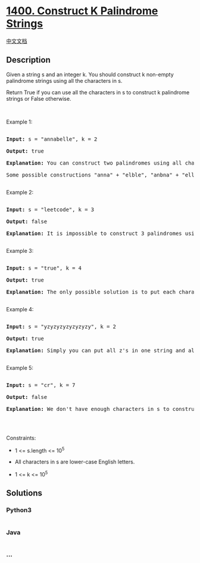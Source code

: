 * [[https://leetcode.com/problems/construct-k-palindrome-strings][1400.
Construct K Palindrome Strings]]
  :PROPERTIES:
  :CUSTOM_ID: construct-k-palindrome-strings
  :END:
[[./solution/1400-1499/1400.Construct K Palindrome Strings/README.org][中文文档]]

** Description
   :PROPERTIES:
   :CUSTOM_ID: description
   :END:

#+begin_html
  <p>
#+end_html

Given a string s and an integer k. You should construct k non-empty
palindrome strings using all the characters in s.

#+begin_html
  </p>
#+end_html

#+begin_html
  <p>
#+end_html

Return True if you can use all the characters in s to construct k
palindrome strings or False otherwise.

#+begin_html
  </p>
#+end_html

#+begin_html
  <p>
#+end_html

 

#+begin_html
  </p>
#+end_html

#+begin_html
  <p>
#+end_html

Example 1:

#+begin_html
  </p>
#+end_html

#+begin_html
  <pre>

  <strong>Input:</strong> s = &quot;annabelle&quot;, k = 2

  <strong>Output:</strong> true

  <strong>Explanation:</strong> You can construct two palindromes using all characters in s.

  Some possible constructions &quot;anna&quot; + &quot;elble&quot;, &quot;anbna&quot; + &quot;elle&quot;, &quot;anellena&quot; + &quot;b&quot;

  </pre>
#+end_html

#+begin_html
  <p>
#+end_html

Example 2:

#+begin_html
  </p>
#+end_html

#+begin_html
  <pre>

  <strong>Input:</strong> s = &quot;leetcode&quot;, k = 3

  <strong>Output:</strong> false

  <strong>Explanation:</strong> It is impossible to construct 3 palindromes using all the characters of s.

  </pre>
#+end_html

#+begin_html
  <p>
#+end_html

Example 3:

#+begin_html
  </p>
#+end_html

#+begin_html
  <pre>

  <strong>Input:</strong> s = &quot;true&quot;, k = 4

  <strong>Output:</strong> true

  <strong>Explanation:</strong> The only possible solution is to put each character in a separate string.

  </pre>
#+end_html

#+begin_html
  <p>
#+end_html

Example 4:

#+begin_html
  </p>
#+end_html

#+begin_html
  <pre>

  <strong>Input:</strong> s = &quot;yzyzyzyzyzyzyzy&quot;, k = 2

  <strong>Output:</strong> true

  <strong>Explanation:</strong> Simply you can put all z&#39;s in one string and all y&#39;s in the other string. Both strings will be palindrome.

  </pre>
#+end_html

#+begin_html
  <p>
#+end_html

Example 5:

#+begin_html
  </p>
#+end_html

#+begin_html
  <pre>

  <strong>Input:</strong> s = &quot;cr&quot;, k = 7

  <strong>Output:</strong> false

  <strong>Explanation:</strong> We don&#39;t have enough characters in s to construct 7 palindromes.

  </pre>
#+end_html

#+begin_html
  <p>
#+end_html

 

#+begin_html
  </p>
#+end_html

#+begin_html
  <p>
#+end_html

Constraints:

#+begin_html
  </p>
#+end_html

#+begin_html
  <ul>
#+end_html

#+begin_html
  <li>
#+end_html

1 <= s.length <= 10^5

#+begin_html
  </li>
#+end_html

#+begin_html
  <li>
#+end_html

All characters in s are lower-case English letters.

#+begin_html
  </li>
#+end_html

#+begin_html
  <li>
#+end_html

1 <= k <= 10^5

#+begin_html
  </li>
#+end_html

#+begin_html
  </ul>
#+end_html

** Solutions
   :PROPERTIES:
   :CUSTOM_ID: solutions
   :END:

#+begin_html
  <!-- tabs:start -->
#+end_html

*** *Python3*
    :PROPERTIES:
    :CUSTOM_ID: python3
    :END:
#+begin_src python
#+end_src

*** *Java*
    :PROPERTIES:
    :CUSTOM_ID: java
    :END:
#+begin_src java
#+end_src

*** *...*
    :PROPERTIES:
    :CUSTOM_ID: section
    :END:
#+begin_example
#+end_example

#+begin_html
  <!-- tabs:end -->
#+end_html

